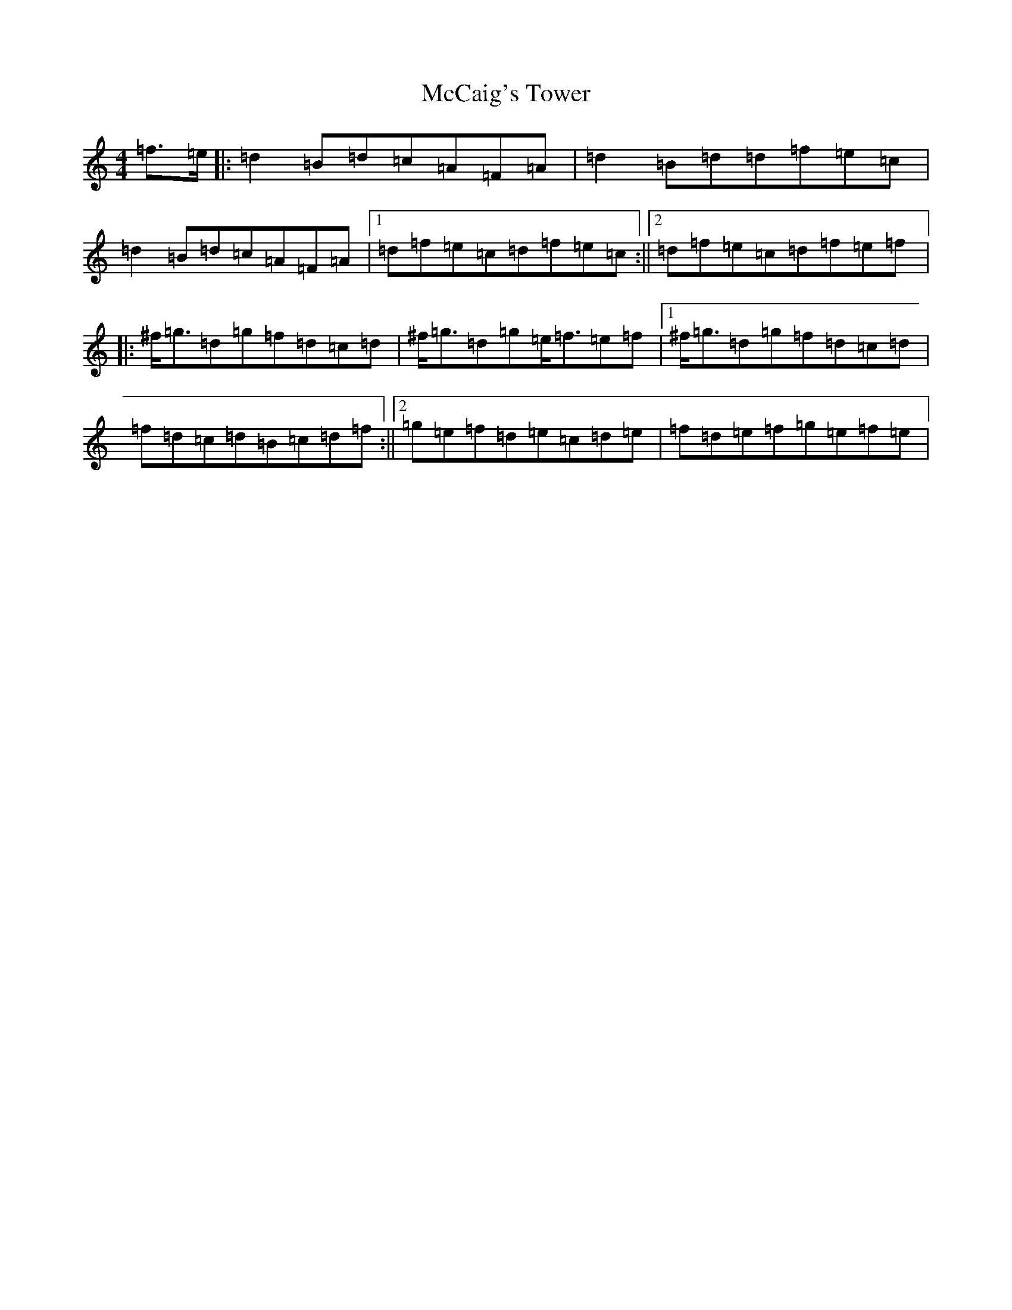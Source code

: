 X: 13755
T: McCaig's Tower
S: https://thesession.org/tunes/12188#setting12188
R: reel
M:4/4
L:1/8
K: C Major
=f>=e|:=d2=B=d=c=A=F=A|=d2=B=d=d=f=e=c|=d2=B=d=c=A=F=A|1=d=f=e=c=d=f=e=c:||2=d=f=e=c=d=f=e=f|:^f<=g=d=g=f=d=c=d|^f<=g=d=g=e<=f=e=f|1^f<=g=d=g=f=d=c=d|=f=d=c=d=B=c=d=f:||2=g=e=f=d=e=c=d=e|=f=d=e=f=g=e=f=e|